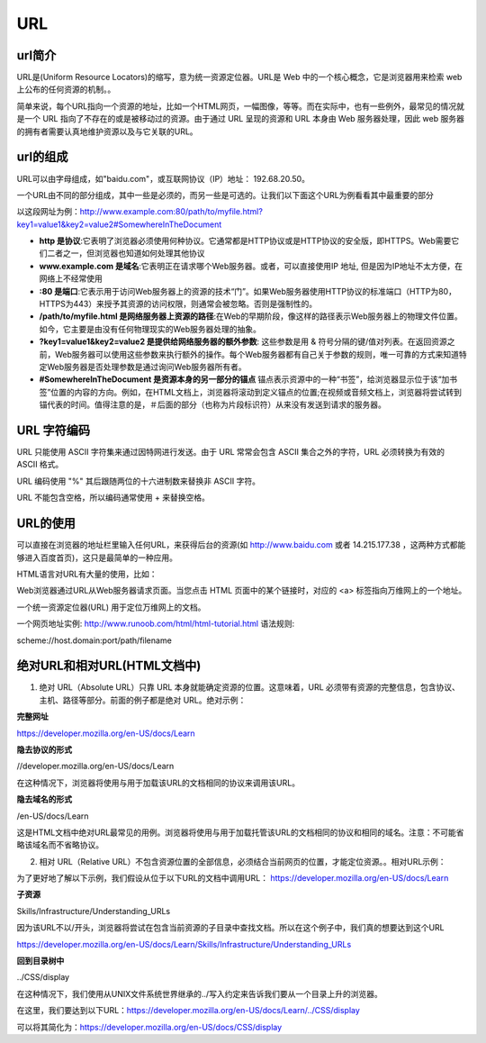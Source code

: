 
URL
===========


url简介
~~~~~~~~~~~~~~~~~~~~~~~~~~~~~

URL是(Uniform Resource Locators)的缩写，意为统一资源定位器。URL是 Web 中的一个核心概念，它是浏览器用来检索 web 上公布的任何资源的机制。。

简单来说，每个URL指向一个资源的地址，比如一个HTML网页，一幅图像，等等。而在实际中，也有一些例外，最常见的情况就是一个 URL 指向了不存在的或是被移动过的资源。由于通过 URL 呈现的资源和 URL 本身由 Web 服务器处理，因此 web 服务器的拥有者需要认真地维护资源以及与它关联的URL。

url的组成
~~~~~~~~~~~~~~~~~~~~~~~~~~~~~

URL可以由字母组成，如"baidu.com"，或互联网协议（IP）地址： 192.68.20.50。

一个URL由不同的部分组成，其中一些是必须的，而另一些是可选的。让我们以下面这个URL为例看看其中最重要的部分

以这段网址为例：http://www.example.com:80/path/to/myfile.html?key1=value1&key2=value2#SomewhereInTheDocument

- **http 是协议**:它表明了浏览器必须使用何种协议。它通常都是HTTP协议或是HTTP协议的安全版，即HTTPS。Web需要它们二者之一，但浏览器也知道如何处理其他协议
- **www.example.com 是域名**:它表明正在请求哪个Web服务器。或者，可以直接使用IP 地址, 但是因为IP地址不太方便，在网络上不经常使用
- **:80  是端口**:它表示用于访问Web服务器上的资源的技术“门”。如果Web服务器使用HTTP协议的标准端口（HTTP为80，HTTPS为443）来授予其资源的访问权限，则通常会被忽略。否则是强制性的。
- **/path/to/myfile.html 是网络服务器上资源的路径**:在Web的早期阶段，像这样的路径表示Web服务器上的物理文件位置。如今，它主要是由没有任何物理现实的Web服务器处理的抽象。
- **?key1=value1&key2=value2 是提供给网络服务器的额外参数**: 这些参数是用 & 符号分隔的键/值对列表。在返回资源之前，Web服务器可以使用这些参数来执行额外的操作。每个Web服务器都有自己关于参数的规则，唯一可靠的方式来知道特定Web服务器是否处理参数是通过询问Web服务器所有者。
- **#SomewhereInTheDocument 是资源本身的另一部分的锚点** 锚点表示资源中的一种“书签”，给浏览器显示位于该“加书签”位置的内容的方向。例如，在HTML文档上，浏览器将滚动到定义锚点的位置;在视频或音频文档上，浏览器将尝试转到锚代表的时间。值得注意的是，＃后面的部分（也称为片段标识符）从来没有发送到请求的服务器。

URL 字符编码
~~~~~~~~~~~~~~~~~~~~~~~~~~~~~~~~

URL 只能使用 ASCII 字符集来通过因特网进行发送。由于 URL 常常会包含 ASCII 集合之外的字符，URL 必须转换为有效的 ASCII 格式。

URL 编码使用 "%" 其后跟随两位的十六进制数来替换非 ASCII 字符。

URL 不能包含空格，所以编码通常使用 + 来替换空格。

URL的使用
~~~~~~~~~~~~~~~~~~~~~~~~~~~~~~~~~

可以直接在浏览器的地址栏里输入任何URL，来获得后台的资源(如 http://www.baidu.com 或者 14.215.177.38 ，这两种方式都能够进入百度首页)，这只是最简单的一种应用。

HTML语言对URL有大量的使用，比如：

Web浏览器通过URL从Web服务器请求页面。当您点击 HTML 页面中的某个链接时，对应的 <a> 标签指向万维网上的一个地址。

一个统一资源定位器(URL) 用于定位万维网上的文档。

一个网页地址实例: http://www.runoob.com/html/html-tutorial.html 语法规则:

scheme://host.domain:port/path/filename

绝对URL和相对URL(HTML文档中)
~~~~~~~~~~~~~~~~~~~~~~~~~~~~~~~~~~~~~~~~~~~~~~~~

1. 绝对 URL（Absolute URL）只靠 URL 本身就能确定资源的位置。这意味着，URL 必须带有资源的完整信息，包含协议、主机、路径等部分。前面的例子都是绝对 URL。绝对示例：

**完整网址**

https://developer.mozilla.org/en-US/docs/Learn

**隐去协议的形式**

//developer.mozilla.org/en-US/docs/Learn

在这种情况下，浏览器将使用与用于加载该URL的文档相同的协议来调用该URL。
    
**隐去域名的形式**

/en-US/docs/Learn

这是HTML文档中绝对URL最常见的用例。浏览器将使用与用于加载托管该URL的文档相同的协议和相同的域名。注意：不可能省略该域名而不省略协议。

2. 相对 URL（Relative URL）不包含资源位置的全部信息，必须结合当前网页的位置，才能定位资源。。相对URL示例：

为了更好地了解以下示例，我们假设从位于以下URL的文档中调用URL： https://developer.mozilla.org/en-US/docs/Learn

**子资源**

Skills/Infrastructure/Understanding_URLs

因为该URL不以/开头，浏览器将尝试在包含当前资源的子目录中查找文档。所以在这个例子中，我们真的想要达到这个URL 

https://developer.mozilla.org/en-US/docs/Learn/Skills/Infrastructure/Understanding_URLs

**回到目录树中**

../CSS/display

在这种情况下，我们使用从UNIX文件系统世界继承的../写入约定来告诉我们要从一个目录上升的浏览器。

在这里，我们要达到以下URL：https://developer.mozilla.org/en-US/docs/Learn/../CSS/display

可以将其简化为：https://developer.mozilla.org/en-US/docs/CSS/display







